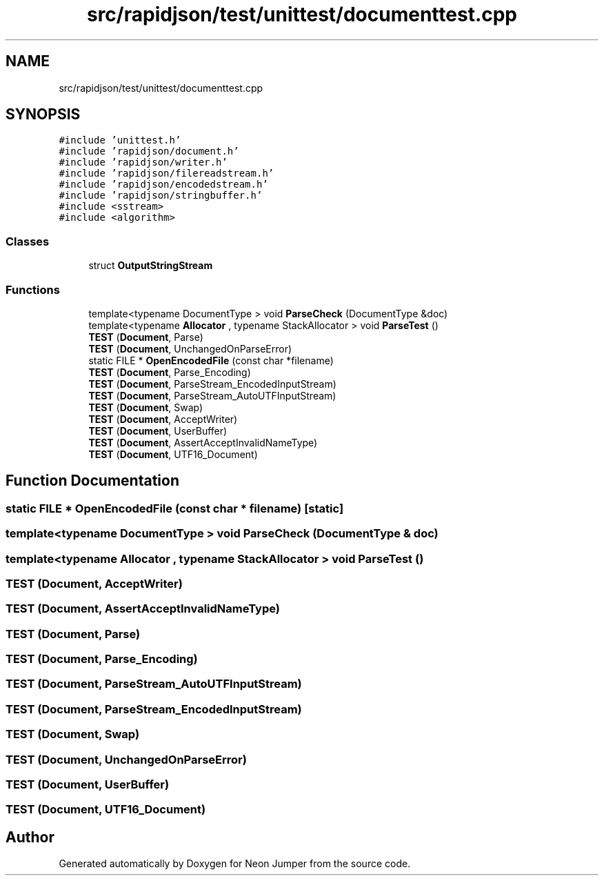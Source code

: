 .TH "src/rapidjson/test/unittest/documenttest.cpp" 3 "Fri Jan 21 2022" "Neon Jumper" \" -*- nroff -*-
.ad l
.nh
.SH NAME
src/rapidjson/test/unittest/documenttest.cpp
.SH SYNOPSIS
.br
.PP
\fC#include 'unittest\&.h'\fP
.br
\fC#include 'rapidjson/document\&.h'\fP
.br
\fC#include 'rapidjson/writer\&.h'\fP
.br
\fC#include 'rapidjson/filereadstream\&.h'\fP
.br
\fC#include 'rapidjson/encodedstream\&.h'\fP
.br
\fC#include 'rapidjson/stringbuffer\&.h'\fP
.br
\fC#include <sstream>\fP
.br
\fC#include <algorithm>\fP
.br

.SS "Classes"

.in +1c
.ti -1c
.RI "struct \fBOutputStringStream\fP"
.br
.in -1c
.SS "Functions"

.in +1c
.ti -1c
.RI "template<typename DocumentType > void \fBParseCheck\fP (DocumentType &doc)"
.br
.ti -1c
.RI "template<typename \fBAllocator\fP , typename StackAllocator > void \fBParseTest\fP ()"
.br
.ti -1c
.RI "\fBTEST\fP (\fBDocument\fP, Parse)"
.br
.ti -1c
.RI "\fBTEST\fP (\fBDocument\fP, UnchangedOnParseError)"
.br
.ti -1c
.RI "static FILE * \fBOpenEncodedFile\fP (const char *filename)"
.br
.ti -1c
.RI "\fBTEST\fP (\fBDocument\fP, Parse_Encoding)"
.br
.ti -1c
.RI "\fBTEST\fP (\fBDocument\fP, ParseStream_EncodedInputStream)"
.br
.ti -1c
.RI "\fBTEST\fP (\fBDocument\fP, ParseStream_AutoUTFInputStream)"
.br
.ti -1c
.RI "\fBTEST\fP (\fBDocument\fP, Swap)"
.br
.ti -1c
.RI "\fBTEST\fP (\fBDocument\fP, AcceptWriter)"
.br
.ti -1c
.RI "\fBTEST\fP (\fBDocument\fP, UserBuffer)"
.br
.ti -1c
.RI "\fBTEST\fP (\fBDocument\fP, AssertAcceptInvalidNameType)"
.br
.ti -1c
.RI "\fBTEST\fP (\fBDocument\fP, UTF16_Document)"
.br
.in -1c
.SH "Function Documentation"
.PP 
.SS "static FILE * OpenEncodedFile (const char * filename)\fC [static]\fP"

.SS "template<typename DocumentType > void ParseCheck (DocumentType & doc)"

.SS "template<typename \fBAllocator\fP , typename StackAllocator > void ParseTest ()"

.SS "TEST (\fBDocument\fP, AcceptWriter)"

.SS "TEST (\fBDocument\fP, AssertAcceptInvalidNameType)"

.SS "TEST (\fBDocument\fP, Parse)"

.SS "TEST (\fBDocument\fP, Parse_Encoding)"

.SS "TEST (\fBDocument\fP, ParseStream_AutoUTFInputStream)"

.SS "TEST (\fBDocument\fP, ParseStream_EncodedInputStream)"

.SS "TEST (\fBDocument\fP, Swap)"

.SS "TEST (\fBDocument\fP, UnchangedOnParseError)"

.SS "TEST (\fBDocument\fP, UserBuffer)"

.SS "TEST (\fBDocument\fP, UTF16_Document)"

.SH "Author"
.PP 
Generated automatically by Doxygen for Neon Jumper from the source code\&.
